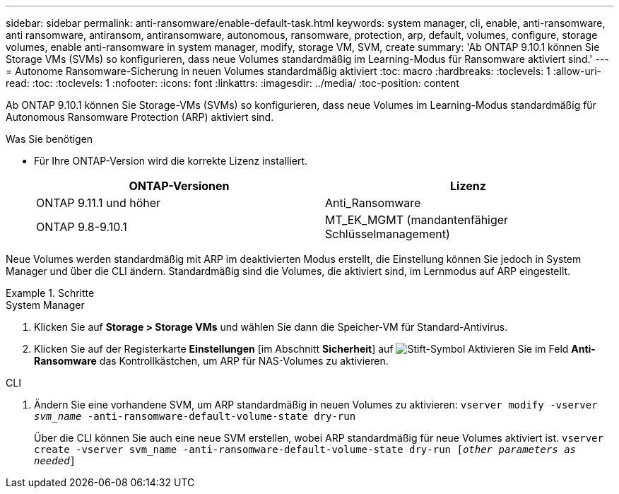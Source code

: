 ---
sidebar: sidebar 
permalink: anti-ransomware/enable-default-task.html 
keywords: system manager, cli, enable, anti-ransomware, anti ransomware, antiransom, antiransomware, autonomous, ransomware, protection, arp, default, volumes, configure, storage volumes, enable anti-ransomware in system manager, modify, storage VM, SVM, create 
summary: 'Ab ONTAP 9.10.1 können Sie Storage VMs (SVMs) so konfigurieren, dass neue Volumes standardmäßig im Learning-Modus für Ransomware aktiviert sind.' 
---
= Autonome Ransomware-Sicherung in neuen Volumes standardmäßig aktiviert
:toc: macro
:hardbreaks:
:toclevels: 1
:allow-uri-read: 
:toc: 
:toclevels: 1
:nofooter: 
:icons: font
:linkattrs: 
:imagesdir: ../media/
:toc-position: content


[role="lead"]
Ab ONTAP 9.10.1 können Sie Storage-VMs (SVMs) so konfigurieren, dass neue Volumes im Learning-Modus standardmäßig für Autonomous Ransomware Protection (ARP) aktiviert sind.

.Was Sie benötigen
* Für Ihre ONTAP-Version wird die korrekte Lizenz installiert.
+
[cols="2*"]
|===
| ONTAP-Versionen | Lizenz 


 a| 
ONTAP 9.11.1 und höher
 a| 
Anti_Ransomware



 a| 
ONTAP 9.8-9.10.1
 a| 
MT_EK_MGMT (mandantenfähiger Schlüsselmanagement)

|===


Neue Volumes werden standardmäßig mit ARP im deaktivierten Modus erstellt, die Einstellung können Sie jedoch in System Manager und über die CLI ändern. Standardmäßig sind die Volumes, die aktiviert sind, im Lernmodus auf ARP eingestellt.

[role="tabbed-block"]
.Schritte
====
.System Manager
--
. Klicken Sie auf *Storage > Storage VMs* und wählen Sie dann die Speicher-VM für Standard-Antivirus.
. Klicken Sie auf der Registerkarte *Einstellungen* [im Abschnitt *Sicherheit*] auf image:icon_pencil.gif["Stift-Symbol"] Aktivieren Sie im Feld *Anti-Ransomware* das Kontrollkästchen, um ARP für NAS-Volumes zu aktivieren.


--
.CLI
--
. Ändern Sie eine vorhandene SVM, um ARP standardmäßig in neuen Volumes zu aktivieren:
`vserver modify -vserver _svm_name_ -anti-ransomware-default-volume-state dry-run`
+
Über die CLI können Sie auch eine neue SVM erstellen, wobei ARP standardmäßig für neue Volumes aktiviert ist.
`vserver create -vserver svm_name -anti-ransomware-default-volume-state dry-run [_other parameters as needed_]`



--
====